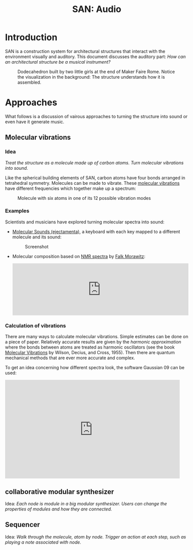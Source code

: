 #+HTML_HEAD: <style>body{max-width:42em}img{max-width:100%}.figure-number{display:none}</style>

#+TITLE: SAN: Audio

* Introduction

SAN is a construction system for architectural structures that
interact with the environment visually and auditory.  This document
discusses the auditory part: /How can an architectural structure be a
musical instrument?/

#+CAPTION: Dodecahedron built by two little girls at the end of Maker Faire Rome.  Notice the visualization in the background: The structure understands how it is assembled.
[[./images/Maker-Faire-Rome-2018.jpg]]


* Approaches

What follows is a discussion of vairous approaches to turning the
structure into sound or even have it generate music.


** Molecular vibrations

*** Idea

/Treat the structure as a molecule made up of carbon atoms.  Turn
molecular vibrations into sound./

Like the spherical building elements of SAN, carbon atoms have four
bonds arranged in tetrahedral symmetry.  Molecules can be made to
vibrate.  These [[https://en.wikipedia.org/wiki/Molecular_vibration][molecular vibrations]] have different frequencies which
together make up a spectrum:

#+BEGIN_EXPORT html
<img alt="Example spectrum" src="./images/spectrum.svg">
#+END_EXPORT

#+CAPTION: Molecule with six atoms in one of its 12 possible vibration modes
[[./images/molecule.gif]]


*** Examples

Scientists and musicians have explored turning molecular spectra into
sound:

- [[http://www.ejectamenta.com/online-apps/MolecularSounds.html][Molecular Sounds (ejectamenta)]], a keyboard with each key mapped to a
  different molecule and its sound:

  #+CAPTION: Screenshot
  [[./images/ejectamenta-screenshot.png]]

- Molecular composition based on [[https://en.wikipedia.org/wiki/Nuclear_magnetic_resonance_spectroscopy][NMR spectra]] by [[mailto:falk.morawitz@gmail.com][Falk Morawitz]]:

  #+BEGIN_EXPORT html
  <iframe width="100%" height="166" scrolling="no" frameborder="no" allow="autoplay" src="https://w.soundcloud.com/player/?url=https%3A//api.soundcloud.com/tracks/207951778&color=%23ff5500&auto_play=false&hide_related=false&show_comments=true&show_user=true&show_reposts=false&show_teaser=true"></iframe>
  #+END_EXPORT


*** Calculation of vibrations

There are many ways to calculate molecular vibrations.  Simple
estimates can be done on a piece of paper.  Relatively accurate
results are given by the /harmonic approximation/ where the bonds
between atoms are treated as harmonic oscillators (see the book
[[https://books.google.de/books?id=CPkvsDrPiv0C&pg=PA150&dq=048663941X&hl=de&sa=X&ved=0ahUKEwi36qaskqrhAhXNwosKHVv-CdYQ6AEIKDAA#v=onepage&q&f=false][Molecular Vibrations]] by Wilson, Decius, and Cross, 1955).  Then there
are quantum mechanical methods that are ever more accurate and
complex.

To get an idea concerning how different spectra look, the software
Gaussian 09 can be used:

#+BEGIN_EXPORT html
<iframe width="560" height="315" src="https://www.youtube.com/embed/xeWIe1p89k4" frameborder="0" allow="accelerometer; autoplay; encrypted-media; gyroscope; picture-in-picture" allowfullscreen></iframe>
#+END_EXPORT


** collaborative modular synthesizer

Idea: /Each node is module in a big modular synthesizer. Users can
change the properties of modules and how they are connected./


** Sequencer

Idea: /Walk through the molecule, atom by node. Trigger an action at
each step, such as playing a note associated with node./
